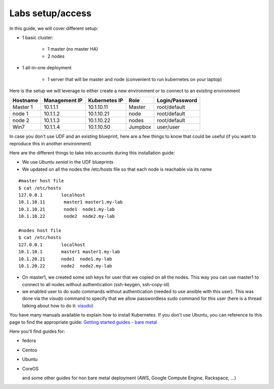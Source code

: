 Labs setup/access
=================

In this guide, we will cover different setup: 

* 1 basic cluster: 

	* 1 master (no master HA)
	* 2 nodes

* 1 all-in-one deployment

	* 1 server that will be master and node (convenient to run kubernetes on your laptop)


Here is the setup we will leverage to either create a new environment or to connect to an existing environment

==================  ====================  ====================  ============  ====================
     Hostname           Management IP        Kubernetes IP          Role         Login/Password
==================  ====================  ====================  ============  ====================
     Master 1             10.1.1.1            10.1.10.11          Master           root/default
      node 1              10.1.1.2            10.1.10.21           node            root/default
      node 2              10.1.1.3            10.1.10.22           nodes           root/default
      Win7                10.1.1.4            10.1.10.50          Jumpbox            user/user
==================  ====================  ====================  ============  ====================


In case you don't use UDF and an existing blueprint, here are a few things to know that could be useful (if you want to reproduce this in another environment)

Here are the different things to take into accounts during this installation guide: 

* We use *Ubuntu xenial* in the UDF blueprints
* We updated on all the nodes the /etc/hosts file so that each node is reachable via its name

::

	#master host file
	$ cat /etc/hosts
	127.0.0.1       localhost
	10.1.10.11       master1 master1.my-lab
	10.1.10.21       node1  node1.my-lab
	10.1.10.22       node2  node2.my-lab

	#nodes host file
	$ cat /etc/hosts
	127.0.0.1       localhost
	10.1.10.1       master1 master1.my-lab
	10.1.20.21      node1  node1.my-lab
	10.1.20.22      node2  node2.my-lab


* On master1, we created some ssh keys for user that we copied on all the nodes. This way you can use master1 to connect to all nodes without authentication (ssh-keygen, ssh-copy-id)
* we enabled user to do sudo commands without authentication (needed to use ansible with this user). This was done via the visudo command to specify that we allow passwordless sudo command for this user (here is a thread talking about how to do it: `visudo  <http://askubuntu.com/questions/504652/adding-nopasswd-in-etc-sudoers-doesnt-work/504666/>`_)
  

You have many manuals available to explain how to install Kubernetes. If you don't use Ubuntu, you can reference to this page to find the appropriate guide:  `Getting started guides - bare metal  <http://kubernetes.io/docs/getting-started-guides/#bare-metal>`_ 

Here you'll find guides for:

* fedora
* Centos
* Ubuntu
* CoreOS
  
  and some other guides for non bare metal deployment (AWS, Google Compute Engine, Rackspace, ...)


